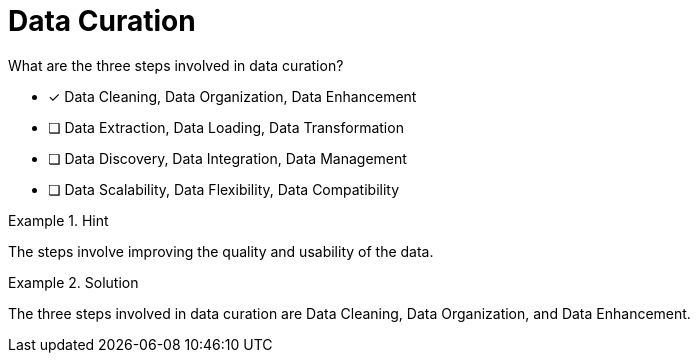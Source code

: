 [.question]
= Data Curation

What are the three steps involved in data curation?


* [*]  Data Cleaning, Data Organization, Data Enhancement
* [ ] Data Extraction, Data Loading, Data Transformation
* [ ] Data Discovery, Data Integration, Data Management
* [ ] Data Scalability, Data Flexibility, Data Compatibility


[.hint]
.Hint
====
The steps involve improving the quality and usability of the data.
====

[.hint]
.Solution
====
The three steps involved in data curation are Data Cleaning, Data Organization, and Data Enhancement.
====
